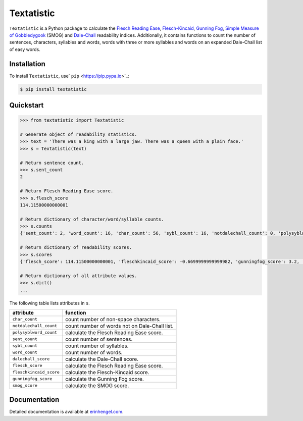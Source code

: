 Textatistic
===========

``Textatistic`` is a Python package to calculate the `Flesch Reading Ease <https://en.wikipedia.org/wiki/Flesch–Kincaid_readability_tests>`_, `Flesch-Kincaid <https://en.wikipedia.org/wiki/Flesch–Kincaid_readability_tests>`_, `Gunning Fog <https://en.wikipedia.org/wiki/Gunning_fog_index>`_, `Simple Measure of Gobbledygook <https://en.wikipedia.org/wiki/SMOG>`_ (SMOG) and `Dale-Chall <http://www.readabilityformulas.com/new-dale-chall-readability-formula.php>`_ readability indices. Additionally, it contains functions to count the number of sentences, characters, syllables and words, words with three or more syllables and words on an expanded Dale-Chall list of easy words.

Installation
------------

To install ``Textatistic``, use` ``pip`` <https://pip.pypa.io>`_:
	
.. code-block:: bash

	$ pip install textatistic

Quickstart
----------

.. code-block:: python

	>>> from textatistic import Textatistic
	
	# Generate object of readability statistics.
	>>> text = 'There was a king with a large jaw. There was a queen with a plain face.'
	>>> s = Textatistic(text)
	
	# Return sentence count.
	>>> s.sent_count
	2
	
	# Return Flesch Reading Ease score.
	>>> s.flesch_score
	114.11500000000001
	
	# Return dictionary of character/word/syllable counts.
	>>> s.counts
	{'sent_count': 2, 'word_count': 16, 'char_count': 56, 'sybl_count': 16, 'notdalechall_count': 0, 'polysyblword_count': 0}
	
	# Return dictionary of readability scores.
	>>> s.scores
	{'flesch_score': 114.11500000000001, 'fleschkincaid_score': -0.6699999999999982, 'gunningfog_score': 3.2, 'smog_score': 3.1291, 'dalechall_score': 0.3968}
	
	# Return dictionary of all attribute values.
	>>> s.dict()
	...
	
The following table lists attributes in ``s``.


+-------------------------+-----------------------------------------------------------------------+ 
| attribute               | function                                                              | 
+=========================+=======================================================================+ 
| ``char_count``          | count number of non-space characters.                                 | 
+-------------------------+-----------------------------------------------------------------------+
| ``notdalechall_count``  | count number of words not on Dale-Chall list.                         | 
+-------------------------+-----------------------------------------------------------------------+
| ``polysyblword_count``  | calculate the Flesch Reading Ease score.                              | 
+-------------------------+-----------------------------------------------------------------------+
| ``sent_count``          | count number of sentences.                                            | 
+-------------------------+-----------------------------------------------------------------------+
| ``sybl_count``          | count number of syllables.                                            | 
+-------------------------+-----------------------------------------------------------------------+
| ``word_count``          | count number of words.                                                | 
+-------------------------+-----------------------------------------------------------------------+
| ``dalechall_score``     | calculate the Dale-Chall score.                                       | 
+-------------------------+-----------------------------------------------------------------------+
| ``flesch_score``        | calculate the Flesch Reading Ease score.                              | 
+-------------------------+-----------------------------------------------------------------------+
| ``fleschkincaid_score`` | calculate the Flesch-Kincaid score.                                   | 
+-------------------------+-----------------------------------------------------------------------+
| ``gunningfog_score``    | calculate the Gunning Fog score.                                      | 
+-------------------------+-----------------------------------------------------------------------+
| ``smog_score``          | calculate the SMOG score.                                             | 
+-------------------------+-----------------------------------------------------------------------+


Documentation
-------------

Detailed documentation is available at `erinhengel.com <http://www.erinhengel.com/software/textatistic/>`_. 
